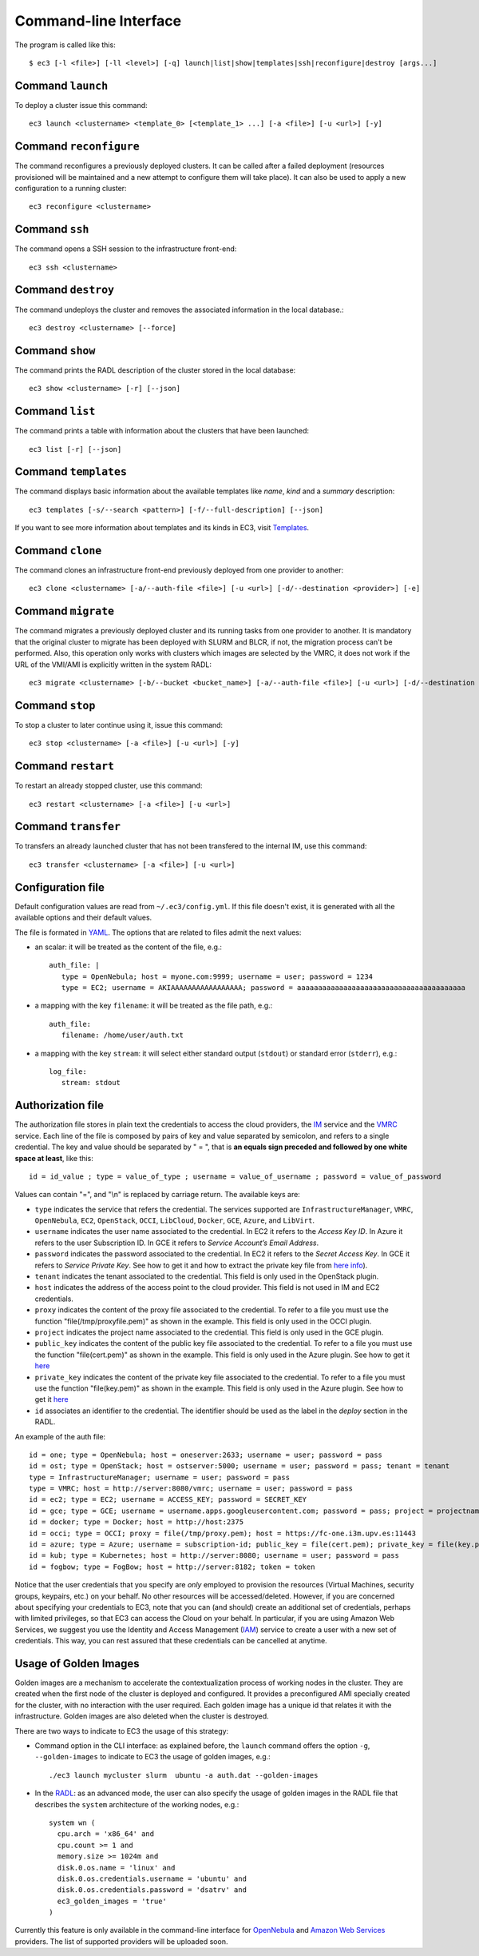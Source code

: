 .. _ec3-cli:

Command-line Interface
======================

The program is called like this::

   $ ec3 [-l <file>] [-ll <level>] [-q] launch|list|show|templates|ssh|reconfigure|destroy [args...]

.. program:: ec3
.. option:: -l <file>, --log-file <file>

   Path to file where logs are written. Default value is standard output error.

.. option:: -ll <level>, --log-level <level>

   Only write in the log file messages with level more severe than the indicated:
   ``1`` for `debug`, ``2`` for `info`, ``3`` for `warning` and ``4`` for `error`.

.. option:: -q, --quiet

   Don't show any message in console except the front-end IP.

Command ``launch``
------------------

To deploy a cluster issue this command::

   ec3 launch <clustername> <template_0> [<template_1> ...] [-a <file>] [-u <url>] [-y]

.. program:: ec3 launch
.. option:: clustername

   Name of the new cluster.

.. option:: template_0 ...

   Template names that will be used to deploy the cluster. ec3 tries to find files
   with these names and extension ``.radl`` in ``~/.ec3/templates`` and
   ``/etc/ec3/templates``. Templates are `RADL`_ descriptions of the virtual machines
   (e.g., instance type, disk images, networks, etc.) and contextualization scripts.
   See :ref:`cmd-templates` to list all available templates.

.. option:: --add

   Add a piece of RADL. This option is useful to set some features. The following example deploys a cluster with the Torque LRMS with up to four working nodes: 

      ./ec3 launch mycluster torque ubuntu-ec2 --add "system wn ( ec3_max_instances = 4 )"

.. option:: -u <url>, --restapi-url <url>

   URL to the IM REST API service.

.. option:: -a <file>, --auth-file <file>

   Path to the authorization file, see :ref:`auth-file`. This option is compulsory.

.. option:: --dry-run

   Validate options but do not launch the cluster.

.. option:: -n, --not-store

   The new cluster will not be stored in the local database.

.. option:: -p, --print

   Print final RADL description if the cluster after cluster being successfully configured.

.. option:: --json

   If option -p indicated, print RADL in JSON format instead.

.. option:: --on-error-destroy

   If the cluster deployment fails, try to destroy the infrastructure (and relinquish the resources).

.. option:: -y, --yes

   Do not ask for confirmation when the connection to IM is not secure. Proceed anyway.
   
.. option:: -g, --golden-images

   Generate a VMI from the first deployed node, to accelerate the contextualization process of next node                deployments.


Command ``reconfigure``
-----------------------

The command reconfigures a previously deployed clusters. It can be called after a
failed deployment (resources provisioned will be maintained and a new attempt to configure them will take place).
It can also be used to apply a new configuration to a running cluster::

   ec3 reconfigure <clustername>

.. program:: ec3 reconfigure

.. option:: -a <file>, --auth-file <file>

   Append authorization entries in the provided file. See :ref:`auth-file`.

.. option:: --add

   Add a piece of RADL. This option is useful to include additional features to a running cluster.
   The following example updates the maximum number of working nodes to four::

      ./ec3 reconfigure mycluster --add "system wn ( ec3_max_instances = 4 )"

.. option:: -r, --reload

   Reload templates used to launch the cluster and reconfigure it with them
   (useful if some templates were modified).
   

.. option:: --template, -t

   Add a new template/recipe. This option is useful to add new templates to a running cluster.
   The following example adds the docker recipe to the configuration of the cluster (i.e. installs Docker)::

      ./ec3 reconfigure mycluster -r -t docker

Command ``ssh``
---------------

The command opens a SSH session to the infrastructure front-end::

   ec3 ssh <clustername>

.. program:: ec3 ssh

.. option:: --show-only

   Print the command line to invoke SSH and exit.

Command ``destroy``
-------------------

The command undeploys the cluster and removes the associated information in the local database.::

   ec3 destroy <clustername> [--force]

.. program:: ec3 destroy
.. option:: --force

   Removes local information of the cluster even when the cluster could not be undeployed successfully.

Command ``show``
----------------

The command prints the RADL description of the cluster stored in the local database::

   ec3 show <clustername> [-r] [--json]

.. program:: ec3 show
.. option:: -r, --refresh

   Get the current state of the cluster before printing the information.

.. option:: --json

   Print RADL description in JSON format.

Command ``list``
----------------

The command prints a table with information about the clusters that have been launched::

   ec3 list [-r] [--json]

.. program:: ec3 list
.. option:: -r, --refresh

   Get the current state of the cluster before printing the information.

.. option:: --json

   Print the information in JSON format.

.. _cmd-templates:

Command ``templates``
---------------------

The command displays basic information about the available templates like *name*,
*kind* and a *summary* description::

   ec3 templates [-s/--search <pattern>] [-f/--full-description] [--json]

.. program:: ec3 templates

.. option:: -s, --search

   Show only templates in which the ``<pattern>`` appears in the description.

.. option:: -n, --name

   Show only the template with that name.

.. option:: -f, --full-description

   Instead of the table, it shows all the information about the templates.

.. option:: --json

   Print the information in JSON format.
   
If you want to see more information about templates and its kinds in EC3, visit `Templates`_.

Command ``clone``
-----------------

The command clones an infrastructure front-end previously deployed from one provider to another::

   ec3 clone <clustername> [-a/--auth-file <file>] [-u <url>] [-d/--destination <provider>] [-e]

.. program:: ec3 clone

.. option:: -a <file>, --auth-file <file>

   New authorization file to use to deploy the cloned cluster. See :ref:`auth-file`.

.. option:: -d <provider>, --destination <provider>

   Provider ID, it must match with the id provided in the auth file. See :ref:`auth-file`.

.. option:: -u <url>, --restapi-url <url>

   URL to the IM REST API service. If not indicated, EC3 uses the default value.

.. option:: -e, --eliminate

   Indicate to destroy the original cluster at the end of the clone process. If not indicated, EC3 leaves running the original cluster.

Command ``migrate``
-----------------

The command migrates a previously deployed cluster and its running tasks from one provider to another. It is mandatory that the original cluster to migrate has been deployed with SLURM and BLCR, if not, the migration process can't be performed. Also, this operation only works with clusters which images are selected by the VMRC, it does not work if the URL of the VMI/AMI is explicitly written in the system RADL::

   ec3 migrate <clustername> [-b/--bucket <bucket_name>] [-a/--auth-file <file>] [-u <url>] [-d/--destination <provider>] [-e]

.. program:: ec3 migrate

.. option:: -b <bucket_name>, --bucket <bucket_name>

   Bucket name of an already created bucket in the S3 account displayed in the auth file.
   
.. option:: -a <file>, --auth-file <file>

   New authorization file to use to deploy the cloned cluster. It is mandatory to have valid AWS credentials in this file to perform the migration operation, since it uses Amazon S3 to store checkpoint files from jobs running in the cluster. See :ref:`auth-file`.

.. option:: -d <provider>, --destination <provider>

   Provider ID, it must match with the id provided in the auth file. See :ref:`auth-file`.

.. option:: -u <url>, --restapi-url <url>

   URL to the IM REST API service. If not indicated, EC3 uses the default value.

.. option:: -e, --eliminate

   Indicate to destroy the original cluster at the end of the migration process. If not indicated, EC3 leaves running the original cluster.
   
Command ``stop``
------------------

To stop a cluster to later continue using it, issue this command::

   ec3 stop <clustername> [-a <file>] [-u <url>] [-y]

.. program:: ec3 stop
.. option:: clustername

   Name of the new cluster to stop.

.. option:: -a <file>, --auth-file <file>

   Path to the authorization file, see :ref:`auth-file`. 

.. option:: -u <url>, --restapi-url <url>

   URL to the IM REST API external service.

.. option:: -y, --yes

   Do not ask for confirmation to stop the cluster. Proceed anyway.

Command ``restart``
------------------

To restart an already stopped cluster, use this command::

   ec3 restart <clustername> [-a <file>] [-u <url>]

.. program:: ec3 restart
.. option:: clustername

   Name of the new cluster to restart.

.. option:: -a <file>, --auth-file <file>

   Path to the authorization file, see :ref:`auth-file`. 

.. option:: -u <url>, --restapi-url <url>

   URL to the IM REST API external service.

Command ``transfer``
---------------------

To transfers an already launched cluster that has not been transfered
to the internal IM, use this command::

   ec3 transfer <clustername> [-a <file>] [-u <url>]

.. program:: ec3 transfer
.. option:: clustername

   Name of the new cluster to transfer.

.. option:: -a <file>, --auth-file <file>

   Path to the authorization file, see :ref:`auth-file`. 

.. option:: -u <url>, --restapi-url <url>

   URL to the IM REST API external service.

Configuration file
------------------

Default configuration values are read from ``~/.ec3/config.yml``.
If this file doesn't exist, it is generated with all the available options and their default values.

The file is formated in `YAML`_. The options that are related to files admit the next
values:

* an scalar: it will be treated as the content of the file, e.g.::

   auth_file: |
      type = OpenNebula; host = myone.com:9999; username = user; password = 1234
      type = EC2; username = AKIAAAAAAAAAAAAAAAAA; password = aaaaaaaaaaaaaaaaaaaaaaaaaaaaaaaaaaaaaaaa

* a mapping with the key ``filename``: it will be treated as the file path, e.g.::

   auth_file:
      filename: /home/user/auth.txt

* a mapping with the key ``stream``: it will select either standard output (``stdout``)
  or standard error (``stderr``), e.g.::

   log_file:
      stream: stdout

.. _auth-file:

Authorization file
------------------

The authorization file stores in plain text the credentials to access the cloud providers,
the `IM`_ service and the `VMRC`_ service. Each line of the file is composed by pairs of key and
value separated by semicolon, and refers to a single credential. The key and value should
be separated by " = ", that is **an equals sign preceded and followed by one white space
at least**, like this::

   id = id_value ; type = value_of_type ; username = value_of_username ; password = value_of_password

Values can contain "=", and "\\n" is replaced by carriage return. The available keys are:

* ``type`` indicates the service that refers the credential. The services
  supported are ``InfrastructureManager``, ``VMRC``, ``OpenNebula``, ``EC2``,
  ``OpenStack``, ``OCCI``, ``LibCloud``, ``Docker``, ``GCE``, ``Azure``, and ``LibVirt``.

* ``username`` indicates the user name associated to the credential. In EC2
  it refers to the *Access Key ID*. In Azure it refers to the user 
  Subscription ID. In GCE it refers to *Service Account’s Email Address*. 

* ``password`` indicates the password associated to the credential. In EC2
  it refers to the *Secret Access Key*. In GCE it refers to *Service 
  Private Key*. See how to get it and how to extract the private key file from
  `here info <https://cloud.google.com/storage/docs/authentication#service_accounts>`_).

* ``tenant`` indicates the tenant associated to the credential.
  This field is only used in the OpenStack plugin.

* ``host`` indicates the address of the access point to the cloud provider.
  This field is not used in IM and EC2 credentials.

* ``proxy`` indicates the content of the proxy file associated to the credential.
  To refer to a file you must use the function "file(/tmp/proxyfile.pem)" as shown in the example.
  This field is only used in the OCCI plugin.

* ``project`` indicates the project name associated to the credential.
  This field is only used in the GCE plugin.

* ``public_key`` indicates the content of the public key file associated to the credential.
  To refer to a file you must use the function "file(cert.pem)" as shown in the example.
  This field is only used in the Azure plugin. See how to get it
  `here <https://msdn.microsoft.com/en-us/library/azure/gg551722.aspx>`_

* ``private_key`` indicates the content of the private key file associated to the credential.
  To refer to a file you must use the function "file(key.pem)" as shown in the example.
  This field is only used in the Azure plugin. See how to get it
  `here <https://msdn.microsoft.com/en-us/library/azure/gg551722.aspx>`_

* ``id`` associates an identifier to the credential. The identifier should be
  used as the label in the *deploy* section in the RADL.

An example of the auth file::

   id = one; type = OpenNebula; host = oneserver:2633; username = user; password = pass
   id = ost; type = OpenStack; host = ostserver:5000; username = user; password = pass; tenant = tenant
   type = InfrastructureManager; username = user; password = pass
   type = VMRC; host = http://server:8080/vmrc; username = user; password = pass
   id = ec2; type = EC2; username = ACCESS_KEY; password = SECRET_KEY
   id = gce; type = GCE; username = username.apps.googleusercontent.com; password = pass; project = projectname
   id = docker; type = Docker; host = http://host:2375
   id = occi; type = OCCI; proxy = file(/tmp/proxy.pem); host = https://fc-one.i3m.upv.es:11443
   id = azure; type = Azure; username = subscription-id; public_key = file(cert.pem); private_key = file(key.pem)
   id = kub; type = Kubernetes; host = http://server:8080; username = user; password = pass
   id = fogbow; type = FogBow; host = http://server:8182; token = token

Notice that the user credentials that you specify are *only* employed to provision the resources
(Virtual Machines, security groups, keypairs, etc.) on your behalf.
No other resources will be accessed/deleted.
However, if you are concerned about specifying your credentials to EC3, note that you can (and should)
create an additional set of credentials, perhaps with limited privileges, so that EC3 can access the Cloud on your behalf.
In particular, if you are using Amazon Web Services, we suggest you use the Identity and Access Management (`IAM`_)
service to create a user with a new set of credentials. This way, you can rest assured that these credentials can
be cancelled at anytime. 


Usage of Golden Images
-----------------------

Golden images are a mechanism to accelerate the contextualization process of working nodes in the cluster. They are created when the first node of the cluster is deployed and configured. It provides a preconfigured AMI specially created for the cluster, with no interaction with the user required. Each golden image has a unique id that relates it with the infrastructure. Golden images are also deleted when the cluster is destroyed.

There are two ways to indicate to EC3 the usage of this strategy:

* Command option in the CLI interface: as explained before, the ``launch`` command offers the option ``-g``, ``--golden-images`` to indicate to EC3 the usage of golden images, e.g.::

   ./ec3 launch mycluster slurm  ubuntu -a auth.dat --golden-images
  
* In the `RADL`_: as an advanced mode, the user can also specify the usage of golden images in the RADL file that describes the ``system`` architecture of the working nodes, e.g.::

   system wn (
     cpu.arch = 'x86_64' and
     cpu.count >= 1 and
     memory.size >= 1024m and
     disk.0.os.name = 'linux' and
     disk.0.os.credentials.username = 'ubuntu' and
     disk.0.os.credentials.password = 'dsatrv' and
     ec3_golden_images = 'true'
   )

Currently this feature is only available in the command-line interface for `OpenNebula`_ and `Amazon Web Services`_ providers. The list of supported providers will be uploaded soon.

.. _`CLUES`: http://www.grycap.upv.es/clues/
.. _`RADL`: http://imdocs.readthedocs.org/en/devel/radl.html
.. _`TORQUE`: http://www.adaptivecomputing.com/products/open-source/torque
.. _`MAUI`: http://www.adaptivecomputing.com/products/open-source/maui/
.. _`SLURM`: http://slurm.schedmd.com/
.. _`Scientific Linux`: https://www.scientificlinux.org/
.. _`Ubuntu`: http://www.ubuntu.com/
.. _`OpenNebula`: http://www.opennebula.org/
.. _`OpenStack`: http://www.openstack.org/
.. _`Amazon Web Services`: https://aws.amazon.com/
.. _`IM`: http://www.grycap.upv.es/im
.. _`YAML`: http://yaml.org/
.. _`VMRC`: http://www.grycap.upv.es/vmrc
.. _`IAM`: http://aws.amazon.com/iam/
.. _`Templates`: http://ec3.readthedocs.org/en/latest/templates.html
